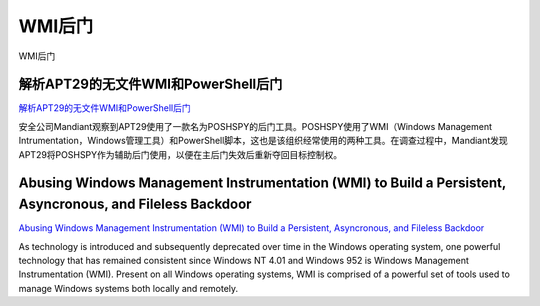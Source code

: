 WMI后门
===========================

WMI后门


解析APT29的无文件WMI和PowerShell后门
-----------------

`解析APT29的无文件WMI和PowerShell后门`_

安全公司Mandiant观察到APT29使用了一款名为POSHSPY的后门工具。POSHSPY使用了WMI（Windows Management Intrumentation，Windows管理工具）和PowerShell脚本，这也是该组织经常使用的两种工具。在调查过程中，Mandiant发现APT29将POSHSPY作为辅助后门使用，以便在主后门失效后重新夺回目标控制权。

.. _解析APT29的无文件WMI和PowerShell后门: https://www.anquanke.com/post/id/85851


Abusing Windows Management Instrumentation (WMI) to Build a Persistent, Asyncronous, and Fileless Backdoor
-----------------

`Abusing Windows Management Instrumentation (WMI) to Build a Persistent, Asyncronous, and Fileless Backdoor`_

As technology is introduced and subsequently deprecated over time in the Windows operating system, one powerful technology that has remained consistent since Windows NT 4.01 and Windows 952 is Windows Management Instrumentation (WMI). Present on all Windows operating systems, WMI is comprised of a powerful set of tools used to manage Windows systems both locally and remotely. 

.. _Abusing Windows Management Instrumentation (WMI) to Build a Persistent, Asyncronous, and Fileless Backdoor: https://www.blackhat.com/docs/us-15/materials/us-15-Graeber-Abusing-Windows-Management-Instrumentation-WMI-To-Build-A-Persistent%20Asynchronous-And-Fileless-Backdoor-wp.pdf